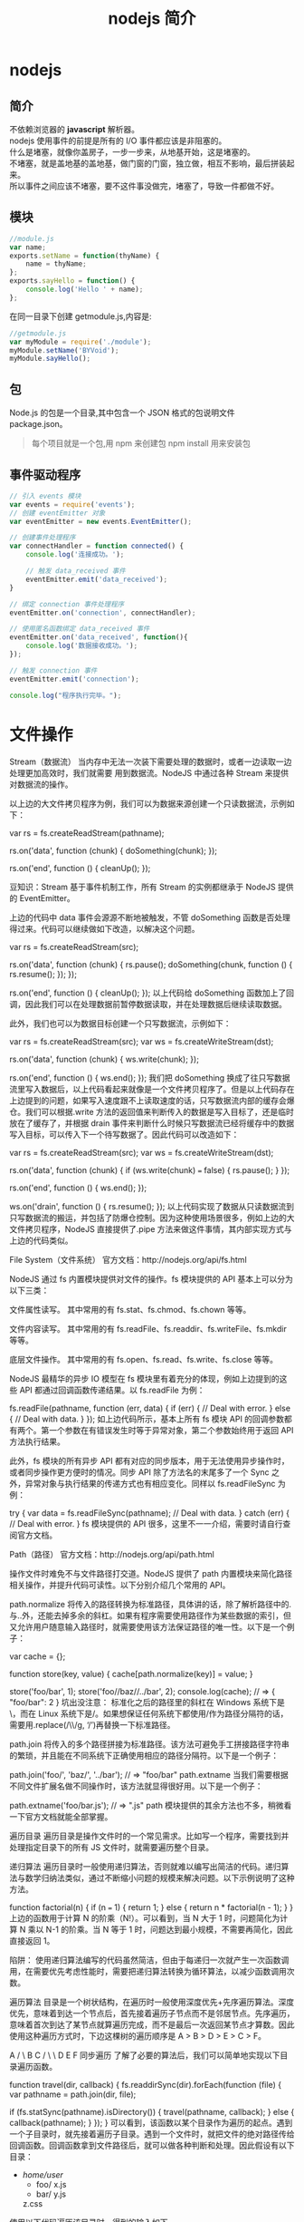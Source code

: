 #+TITLE: nodejs 简介
#+DESCRIPTION: nodejs 简介
#+TAGS: nodejs
#+CATEGORIES: 框架使用

* nodejs 
** 简介 
   #+begin_verse
   不依赖浏览器的 *javascript* 解析器。
   #+end_verse
   #+HTML: <!-- more -->
   
   #+begin_verse
   nodejs 使用事件的前提是所有的 I/O 事件都应该是非阻塞的。
   什么是堵塞，就像你盖房子，一步一步来，从地基开始，这是堵塞的。
   不堵塞，就是盖地基的盖地基，做门窗的门窗，独立做，相互不影响，最后拼装起来。
   所以事件之间应该不堵塞，要不这件事没做完，堵塞了，导致一件都做不好。
   #+end_verse
   
** 模块
   #+begin_src js
     //module.js
     var name;
     exports.setName = function(thyName) {
         name = thyName;
     };
     exports.sayHello = function() {
         console.log('Hello ' + name);
     };
     #+end_src
   在同一目录下创建 getmodule.js,内容是:
   #+begin_src js
     //getmodule.js
     var myModule = require('./module');
     myModule.setName('BYVoid');
     myModule.sayHello();
   #+end_src

** 包
   Node.js 的包是一个目录,其中包含一个 JSON 格式的包说明文件 package.json。
   #+begin_quote
   每个项目就是一个包,用 npm 来创建包
   npm install 用来安装包
   #+end_quote
   
** 事件驱动程序
   #+BEGIN_SRC js
     // 引入 events 模块
     var events = require('events');
     // 创建 eventEmitter 对象
     var eventEmitter = new events.EventEmitter();

     // 创建事件处理程序
     var connectHandler = function connected() {
         console.log('连接成功。');

         // 触发 data_received 事件 
         eventEmitter.emit('data_received');
     }

     // 绑定 connection 事件处理程序
     eventEmitter.on('connection', connectHandler);

     // 使用匿名函数绑定 data_received 事件
     eventEmitter.on('data_received', function(){
         console.log('数据接收成功。');
     });

     // 触发 connection 事件 
     eventEmitter.emit('connection');

     console.log("程序执行完毕。");
   #+END_SRC
* 文件操作
Stream（数据流）
当内存中无法一次装下需要处理的数据时，或者一边读取一边处理更加高效时，我们就需要
用到数据流。NodeJS 中通过各种 Stream 来提供对数据流的操作。

以上边的大文件拷贝程序为例，我们可以为数据来源创建一个只读数据流，示例如下：

var rs = fs.createReadStream(pathname);
 
rs.on('data', function (chunk) {
    doSomething(chunk);
});
 
rs.on('end', function () {
    cleanUp();
});

豆知识：Stream 基于事件机制工作，所有 Stream 的实例都继承于 NodeJS 提供的 EventEmitter。

上边的代码中 data 事件会源源不断地被触发，不管 doSomething 函数是否处理得过来。代码可以继续做如下改造，以解决这个问题。

var rs = fs.createReadStream(src);
 
rs.on('data', function (chunk) {
    rs.pause();
    doSomething(chunk, function () {
        rs.resume();
    });
});
 
rs.on('end', function () {
    cleanUp();
});
以上代码给 doSomething 函数加上了回调，因此我们可以在处理数据前暂停数据读取，并在处理数据后继续读取数据。

此外，我们也可以为数据目标创建一个只写数据流，示例如下：

var rs = fs.createReadStream(src);
var ws = fs.createWriteStream(dst);
 
rs.on('data', function (chunk) {
    ws.write(chunk);
});
 
rs.on('end', function () {
    ws.end();
});
我们把 doSomething 换成了往只写数据流里写入数据后，以上代码看起来就像是一个文件拷贝程序了。但是以上代码存在上边提到的问题，如果写入速度跟不上读取速度的话，只写数据流内部的缓存会爆仓。我们可以根据.write 方法的返回值来判断传入的数据是写入目标了，还是临时放在了缓存了，并根据 drain 事件来判断什么时候只写数据流已经将缓存中的数据写入目标，可以传入下一个待写数据了。因此代码可以改造如下：

var rs = fs.createReadStream(src);
var ws = fs.createWriteStream(dst);
 
rs.on('data', function (chunk) {
    if (ws.write(chunk) === false) {
        rs.pause();
    }
});
 
rs.on('end', function () {
    ws.end();
});
 
ws.on('drain', function () {
    rs.resume();
});
以上代码实现了数据从只读数据流到只写数据流的搬运，并包括了防爆仓控制。因为这种使用场景很多，例如上边的大文件拷贝程序，NodeJS 直接提供了.pipe 方法来做这件事情，其内部实现方式与上边的代码类似。

File System（文件系统）
官方文档：http://nodejs.org/api/fs.html

NodeJS 通过 fs 内置模块提供对文件的操作。fs 模块提供的 API 基本上可以分为以下三类：

文件属性读写。
其中常用的有 fs.stat、fs.chmod、fs.chown 等等。

文件内容读写。
其中常用的有 fs.readFile、fs.readdir、fs.writeFile、fs.mkdir 等等。

底层文件操作。
其中常用的有 fs.open、fs.read、fs.write、fs.close 等等。

NodeJS 最精华的异步 IO 模型在 fs 模块里有着充分的体现，例如上边提到的这些 API 都通过回调函数传递结果。以 fs.readFile 为例：

fs.readFile(pathname, function (err, data) {
    if (err) {
        // Deal with error.
    } else {
        // Deal with data.
    }
});
如上边代码所示，基本上所有 fs 模块 API 的回调参数都有两个。第一个参数在有错误发生时等于异常对象，第二个参数始终用于返回 API 方法执行结果。

此外，fs 模块的所有异步 API 都有对应的同步版本，用于无法使用异步操作时，或者同步操作更方便时的情况。同步 API 除了方法名的末尾多了一个 Sync 之外，异常对象与执行结果的传递方式也有相应变化。同样以 fs.readFileSync 为例：

try {
    var data = fs.readFileSync(pathname);
    // Deal with data.
} catch (err) {
    // Deal with error.
}
fs 模块提供的 API 很多，这里不一一介绍，需要时请自行查阅官方文档。

Path（路径）
官方文档：http://nodejs.org/api/path.html

操作文件时难免不与文件路径打交道。NodeJS 提供了 path 内置模块来简化路径相关操作，并提升代码可读性。以下分别介绍几个常用的 API。

path.normalize
将传入的路径转换为标准路径，具体讲的话，除了解析路径中的.与..外，还能去掉多余的斜杠。如果有程序需要使用路径作为某些数据的索引，但又允许用户随意输入路径时，就需要使用该方法保证路径的唯一性。以下是一个例子：

var cache = {};
 
function store(key, value) {
    cache[path.normalize(key)] = value;
}
 
store('foo/bar', 1);
store('foo//baz//../bar', 2);
console.log(cache);  // => { "foo/bar": 2 }
坑出没注意： 标准化之后的路径里的斜杠在 Windows 系统下是\，而在 Linux 系统下是/。如果想保证任何系统下都使用/作为路径分隔符的话，需要用.replace(/\\/g, ‘/’)再替换一下标准路径。

path.join
将传入的多个路径拼接为标准路径。该方法可避免手工拼接路径字符串的繁琐，并且能在不同系统下正确使用相应的路径分隔符。以下是一个例子：

path.join('foo/', 'baz/', '../bar'); // => "foo/bar"
path.extname
当我们需要根据不同文件扩展名做不同操作时，该方法就显得很好用。以下是一个例子：

path.extname('foo/bar.js'); // => ".js"
path 模块提供的其余方法也不多，稍微看一下官方文档就能全部掌握。

遍历目录
遍历目录是操作文件时的一个常见需求。比如写一个程序，需要找到并处理指定目录下的所有 JS 文件时，就需要遍历整个目录。

递归算法
遍历目录时一般使用递归算法，否则就难以编写出简洁的代码。递归算法与数学归纳法类似，通过不断缩小问题的规模来解决问题。以下示例说明了这种方法。

function factorial(n) {
    if (n === 1) {
        return 1;
    } else {
        return n * factorial(n - 1);
    }
}
上边的函数用于计算 N 的阶乘（N!）。可以看到，当 N 大于 1 时，问题简化为计算 N 乘以 N-1 的阶乘。当 N 等于 1 时，问题达到最小规模，不需要再简化，因此直接返回 1。

陷阱： 使用递归算法编写的代码虽然简洁，但由于每递归一次就产生一次函数调用，在需要优先考虑性能时，需要把递归算法转换为循环算法，以减少函数调用次数。

遍历算法
目录是一个树状结构，在遍历时一般使用深度优先+先序遍历算法。深度优先，意味着到达一个节点后，首先接着遍历子节点而不是邻居节点。先序遍历，意味着首次到达了某节点就算遍历完成，而不是最后一次返回某节点才算数。因此使用这种遍历方式时，下边这棵树的遍历顺序是 A > B > D > E > C > F。

    A
   / \
  B   C
 / \   \
D   E   F
同步遍历
了解了必要的算法后，我们可以简单地实现以下目录遍历函数。

function travel(dir, callback) {
    fs.readdirSync(dir).forEach(function (file) {
        var pathname = path.join(dir, file);
 
        if (fs.statSync(pathname).isDirectory()) {
            travel(pathname, callback);
        } else {
            callback(pathname);
        }
    });
}
可以看到，该函数以某个目录作为遍历的起点。遇到一个子目录时，就先接着遍历子目录。遇到一个文件时，就把文件的绝对路径传给回调函数。回调函数拿到文件路径后，就可以做各种判断和处理。因此假设有以下目录：

- /home/user/
    - foo/
        x.js
    - bar/
        y.js
    z.css
使用以下代码遍历该目录时，得到的输入如下。

travel('/home/user', function (pathname) {
    console.log(pathname);
});
 
------------------------
/home/user/foo/x.js
/home/user/bar/y.js
/home/user/z.css
异步遍历
如果读取目录或读取文件状态时使用的是异步 API，目录遍历函数实现起来会有些复杂，但原理完全相同。travel 函数的异步版本如下。

function travel(dir, callback, finish) {
    fs.readdir(dir, function (err, files) {
        (function next(i) {
            if (i < files.length) {
                var pathname = path.join(dir, files[i]);
 
                fs.stat(pathname, function (err, stats) {
                    if (stats.isDirectory()) {
                        travel(pathname, callback, function () {
                            next(i + 1);
                        });
                    } else {
                        callback(pathname, function () {
                            next(i + 1);
                        });
                    }
                });
            } else {
                finish && finish();
            }
        }(0));
    });
}
这里不详细介绍异步遍历函数的编写技巧，在后续章节中会详细介绍这个。总之我们可以看到异步编程还是蛮复杂的。

文本编码
使用 NodeJS 编写前端工具时，操作得最多的是文本文件，因此也就涉及到了文件编码的处理问题。我们常用的文本编码有 UTF8 和 GBK 两种，并且 UTF8 文件还可能带有 BOM。在读取不同编码的文本文件时，需要将文件内容转换为 JS 使用的 UTF8 编码字符串后才能正常处理。

BOM 的移除
BOM 用于标记一个文本文件使用 Unicode 编码，其本身是一个 Unicode 字符（"\uFEFF"），位于文本文件头部。在不同的 Unicode 编码下，BOM 字符对应的二进制字节如下：

    Bytes      Encoding
----------------------------
    FE FF       UTF16BE
    FF FE       UTF16LE
    EF BB BF    UTF8
因此，我们可以根据文本文件头几个字节等于啥来判断文件是否包含 BOM，以及使用哪种 Unicode 编码。但是，BOM 字符虽然起到了标记文件编码的作用，其本身却不属于文件内容的一部分，如果读取文本文件时不去掉 BOM，在某些使用场景下就会有问题。例如我们把几个 JS 文件合并成一个文件后，如果文件中间含有 BOM 字符，就会导致浏览器 JS 语法错误。因此，使用 NodeJS 读取文本文件时，一般需要去掉 BOM。例如，以下代码实现了识别和去除 UTF8 BOM 的功能。

function readText(pathname) {
    var bin = fs.readFileSync(pathname);
 
    if (bin[0] === 0xEF && bin[1] === 0xBB && bin[2] === 0xBF) {
        bin = bin.slice(3);
    }
 
    return bin.toString('utf-8');
}
GBK 转 UTF8
NodeJS 支持在读取文本文件时，或者在 Buffer 转换为字符串时指定文本编码，但遗憾的是，GBK 编码不在 NodeJS 自身支持范围内。因此，一般我们借助 iconv-lite 这个三方包来转换编码。使用 NPM 下载该包后，我们可以按下边方式编写一个读取 GBK 文本文件的函数。

var iconv = require('iconv-lite');
 
function readGBKText(pathname) {
    var bin = fs.readFileSync(pathname);
 
    return iconv.decode(bin, 'gbk');
}
单字节编码
有时候，我们无法预知需要读取的文件采用哪种编码，因此也就无法指定正确的编码。比如我们要处理的某些 CSS 文件中，有的用 GBK 编码，有的用 UTF8 编码。虽然可以一定程度可以根据文件的字节内容猜测出文本编码，但这里要介绍的是有些局限，但是要简单得多的一种技术。

首先我们知道，如果一个文本文件只包含英文字符，比如 Hello World，那无论用 GBK 编码或是 UTF8 编码读取这个文件都是没问题的。这是因为在这些编码下，ASCII0~128 范围内字符都使用相同的单字节编码。

反过来讲，即使一个文本文件中有中文等字符，如果我们需要处理的字符仅在 ASCII0~128 范围内，比如除了注释和字符串以外的 JS 代码，我们就可以统一使用单字节编码来读取文件，不用关心文件的实际编码是 GBK 还是 UTF8。以下示例说明了这种方法。

1. GBK 编码源文件内容：
    var foo = '中文';
2. 对应字节：
    76 61 72 20 66 6F 6F 20 3D 20 27 D6 D0 CE C4 27 3B
3. 使用单字节编码读取后得到的内容：
    var foo = '{乱码}{乱码}{乱码}{乱码}';
4. 替换内容：
    var bar = '{乱码}{乱码}{乱码}{乱码}';
5. 使用单字节编码保存后对应字节：
    76 61 72 20 62 61 72 20 3D 20 27 D6 D0 CE C4 27 3B
6. 使用 GBK 编码读取后得到内容：
    var bar = '中文';
这里的诀窍在于，不管大于 0xEF 的单个字节在单字节编码下被解析成什么乱码字符，使用同样的单字节编码保存这些乱码字符时，背后对应的字节保持不变。

NodeJS 中自带了一种 binary 编码可以用来实现这个方法，因此在下例中，我们使用这种编码来演示上例对应的代码该怎么写。

function replace(pathname) {
    var str = fs.readFileSync(pathname, 'binary');
    str = str.replace('foo', 'bar');
    fs.writeFileSync(pathname, str, 'binary');
}
小结
本章介绍了使用 NodeJS 操作文件时需要的 API 以及一些技巧，总结起来有以下几点：

学好文件操作，编写各种程序都不怕。如果不是很在意性能，fs 模块的同步 API 能让生活更加美好。需要对文件读写做到字节级别的精细控制时，请使用 fs 模块的文件底层操作 API。不要使用拼接字符串的方式来处理路径，使用 path 模块。掌握好目录遍历和文件编码处理技巧，很实用。
1 开门红
1.1 小文件拷贝
1.2 大文件拷贝
2API 走马观花
2.1Buffer（数据块）
2.2Stream（数据流）
2.3File System（文件系统）
2.4Path（路径）
3 遍历目录
3.1 递归算法
3.2 遍历算法
3.3 同步遍历
3.4 异步遍历
4 文本编码
4.1BOM 的移除
4.2GBK 转 UTF8
4.3 单字节编码
5 小结
关于我们 联系我们 广告服务 免责声明
© 2012-2016 jqhtml.com · 湘 ICP 备 16001111 号-1 · 托管于 阿里云 & 又拍云
* 网络操作
** http 
 #+begin_src js
 var http = require('http');
 
 http.createServer(function (request, response) {
     response.writeHead(200, { 'Content-Type': 'text-plain' });
     response.end('Hello World\n');
 }).listen(8124);
 #+end_src
 
#+begin_quote
在 Linux 系统下，监听 1024 以下端口需要 root 权限。因此，如果想监听 80 或 443 端口的话，需要使用 sudo 命令启动程序。
#+end_quote


 ‘http’模块提供两种使用方式：

 作为服务端使用时，创建一个 HTTP 服务器，监听 HTTP 客户端请求并返回响应。作为客户端使用时，发起一个 HTTP 客户端请求，获取服务端响应。
 HTTP 请求本质上是一个数据流，由请求头（headers）和请求体（body）组成。例如以下是一个完整的 HTTP 请求数据内容。

 #+begin_src js
 http.createServer(function (request, response) {
     var body = [];
 
     console.log(request.method);
     console.log(request.headers);
 
     request.on('data', function (chunk) {
         body.push(chunk);
     });
 
     request.on('end', function () {
         body = Buffer.concat(body);
         console.log(body.toString());
     });
 }).listen(80);
 #+end_src
 
 #+begin_verse
 POST
 { 'user-agent': 'curl/7.26.0',
   host: 'localhost',
   accept: '*/*',
   'content-length': '11',
   'content-type': 'application/x-www-form-urlencoded' }
 Hello World
 #+end_verse
 
 HTTP 响应本质上也是一个数据流，同样由响应头（headers）和响应体（body）组成。例如以下是一个完整的 HTTP 请求数据内容。
#+begin_verse

 HTTP/1.1 200 OK
 Content-Type: text/plain
 Content-Length: 11
 Date: Tue, 05 Nov 2013 05:31:38 GMT
 Connection: keep-alive
 
 Hello World
#+end_verse
 在回调函数中，除了可以使用 response 对象来写入响应头数据外，还能把 response 对
 象当作一个只写数据流来写入响应体数据。例如在以下例子中，服务端原样将客户端请求
 的请求体数据返回给客户端。
#+begin_src js
  http.createServer(function (request, response) {
      response.writeHead(200, { 'Content-Type': 'text/plain' });

      request.on('data', function (chunk) {
          response.write(chunk);
      });

      request.on('end', function () {
          response.end();
      });
  }).listen(80);
#+end_src
 接下来我们看看客户端模式下如何工作。为了发起一个客户端 HTTP 请求，我们需要指定目标服务器的位置并发送请求头和请求体，以下示例演示了具体做法。

 var options = {
         hostname: 'www.example.com',
         port: 80,
         path: '/upload',
         method: 'POST',
         headers: {
             'Content-Type': 'application/x-www-form-urlencoded'
         }
     };
 
 var request = http.request(options, function (response) {});
 
 request.write('Hello World');
 request.end();
 可以看到，.request 方法创建了一个客户端，并指定请求目标和请求头数据。之后，就可以把 request 对象当作一个只写数据流来写入请求体数据和结束请求。另外，由于 HTTP 请求中 GET 请求是最常见的一种，并且不需要请求体，因此 http 模块也提供了以下便捷 API。

 http.get('http://www.example.com/', function (response) {});
 当客户端发送请求并接收到完整的服务端响应头时，就会调用回调函数。在回调函数中，除了可以使用 response 对象访问响应头数据外，还能把 response 对象当作一个只读数据流来访问响应体数据。以下是一个例子。

 http.get('http://www.example.com/', function (response) {
     var body = [];
 
     console.log(response.statusCode);
     console.log(response.headers);
 
     response.on('data', function (chunk) {
         body.push(chunk);
     });
 
     response.on('end', function () {
         body = Buffer.concat(body);
         console.log(body.toString());
     });
 });
 
 ------------------------------------
 200
 { 'content-type': 'text/html',
   server: 'Apache',
   'content-length': '801',
   date: 'Tue, 05 Nov 2013 06:08:41 GMT',
   connection: 'keep-alive' }
 
 ...
 HTTPS
 官方文档： <a href="http://nodejs.org/api/https.html" target="_blank">http://nodejs.org/api/https.html</a>
 https 模块与 http 模块极为类似，区别在于 https 模块需要额外处理 SSL 证书。

 在服务端模式下，创建一个 HTTPS 服务器的示例如下。

 var options = {
         key: fs.readFileSync('./ssl/default.key'),
         cert: fs.readFileSync('./ssl/default.cer')
     };
 
 var server = https.createServer(options, function (request, response) {
         // ...
     });
 可以看到，与创建 HTTP 服务器相比，多了一个 options 对象，通过 key 和 cert 字段指定了 HTTPS 服务器使用的私钥和公钥。

 另外，NodeJS 支持 SNI 技术，可以根据 HTTPS 客户端请求使用的域名动态使用不同的证书，因此同一个 HTTPS 服务器可以使用多个域名提供服务。接着上例，可以使用以下方法为 HTTPS 服务器添加多组证书。

 server.addContext('foo.com', {
     key: fs.readFileSync('./ssl/foo.com.key'),
     cert: fs.readFileSync('./ssl/foo.com.cer')
 });
 
 server.addContext('bar.com', {
     key: fs.readFileSync('./ssl/bar.com.key'),
     cert: fs.readFileSync('./ssl/bar.com.cer')
 });
 在客户端模式下，发起一个 HTTPS 客户端请求与 http 模块几乎相同，示例如下。

 var options = {
         hostname: 'www.example.com',
         port: 443,
         path: '/',
         method: 'GET'
     };
 
 var request = https.request(options, function (response) {});
 
 request.end();
 但如果目标服务器使用的 SSL 证书是自制的，不是从颁发机构购买的，默认情况下 https 模块会拒绝连接，提示说有证书安全问题。在 options 里加入 rejectUnauthorized: false 字段可以禁用对证书有效性的检查，从而允许 https 模块请求开发环境下使用自制证书的 HTTPS 服务器。
** URL
 处理 HTTP 请求时 url 模块使用率超高，因为该模块允许解析 URL、生成 URL，以及拼接 URL。首先我们来看看一个完整的 URL 的各组成部分。

  http: // user:pass @ host.com : 8080 /p/a/t/h ?query=string #hash
 protocol     auth     hostname   port pathname     search     hash
  
 我们可以使用.parse 方法来将一个 URL 字符串转换为 URL 对象，示例如下。

 #+begin_src js
   url.parse('http://user:pass@host.com:8080/p/a/t/h?query=string#hash');
   /* =>
   { protocol: 'http:',
     auth: 'user:pass',
     host: 'host.com:8080',
     port: '8080',
     hostname: 'host.com',
     hash: '#hash',
     search: '?query=string',
     query: 'query=string',
     pathname: '/p/a/t/h',
     path: '/p/a/t/h?query=string',
     href: 'http://user:pass@host.com:8080/p/a/t/h?query=string#hash' }
   ,*/
 #+end_src
 传给.parse 方法的不一定要是一个完整的 URL，例如在 HTTP 服务器回调函数中，request.url 不包含协议头和域名，但同样可以用.parse 方法解析。

 #+begin_src js -n
   http.createServer(function (request, response) {
       var tmp = request.url; // => "/foo/bar?a=b"
       url.parse(tmp);
       /* =>
       { protocol: null,
         slashes: null,
         auth: null,
         host: null,
         port: null,
         hostname: null,
         hash: null,
         search: '?a=b',
         query: 'a=b',
         pathname: '/foo/bar',
         path: '/foo/bar?a=b',
         href: '/foo/bar?a=b' }
       ,*/
   }).listen(80);
 #+end_src
 .parse 方法还支持第二个和第三个布尔类型可选参数。第二个参数等于 true 时，该方法返回的 URL 对象中，query 字段不再是一个字符串，而是一个经过 querystring 模块转换后的参数对象。第三个参数等于 true 时，该方法可以正确解析不带协议头的 URL，例如//www.example.com/foo/bar。

 反过来，format 方法允许将一个 URL 对象转换为 URL 字符串，示例如下。

 #+begin_src js
 url.format({
     protocol: 'http:',
     host: 'www.example.com',
     pathname: '/p/a/t/h',
     search: 'query=string'
 });
 /* =>
 'http://www.example.com/p/a/t/h?query=string'
 ,*/
 #+end_src
 另外，.resolve 方法可以用于拼接 URL，示例如下。

 #+begin_src js
 url.resolve('http://www.example.com/foo/bar', '../baz');
 /* =>
 http://www.example.com/baz
 ,*/
 #+end_src
** Query String
  querystring 模块用于实现 URL 参数字符串与参数对象的互相转换，示例如下。
#+begin_src js
  querystring.parse('foo=bar&baz=qux&baz=quux&corge');
  /* =>
  { foo: 'bar', baz: ['qux', 'quux'], corge: '' }
  ,*/
 
  querystring.stringify({ foo: 'bar', baz: ['qux', 'quux'], corge: '' });
  /* =>
  'foo=bar&baz=qux&baz=quux&corge='
  ,*/
#+end_src
** Zlib
   zlib 模块提供了数据压缩和解压的功能。当我们处理 HTTP 请求和响应时，可能需要用到这个模块。

 首先我们看一个使用 zlib 模块压缩 HTTP 响应体数据的例子。这个例子中，判断了客户端是否支持 gzip，并在支持的情况下使用 zlib 模块返回 gzip 之后的响应体数据。

 #+begin_src js
 http.createServer(function (request, response) {
     var i = 1024,
         data = '';
 
     while (i--) {
         data += '.';
     }
 
     if ((request.headers['accept-encoding'] || '').indexOf('gzip') !== -1) {
         zlib.gzip(data, function (err, data) {
             response.writeHead(200, {
                 'Content-Type': 'text/plain',
                 'Content-Encoding': 'gzip'
             });
             response.end(data);
         });
     } else {
         response.writeHead(200, {
             'Content-Type': 'text/plain'
         });
         response.end(data);
     }
 }).listen(80);
 #+end_src
 接着我们看一个使用 zlib 模块解压 HTTP 响应体数据的例子。这个例子中，判断了服务端响应是否使用 gzip 压缩，并在压缩的情况下使用 zlib 模块解压响应体数据。

 var options = {
         hostname: 'www.example.com',
         port: 80,
         path: '/',
         method: 'GET',
         headers: {
             'Accept-Encoding': 'gzip, deflate'
         }
     };
 
 http.request(options, function (response) {
     var body = [];
 
     response.on('data', function (chunk) {
         body.push(chunk);
     });
 
     response.on('end', function () {
         body = Buffer.concat(body);
 
         if (response.headers['content-encoding'] === 'gzip') {
             zlib.gunzip(body, function (err, data) {
                 console.log(data.toString());
             });
         } else {
             console.log(data.toString());
         }
     });
 }).end();
** Net
    net 模块可用于创建 Socket 服务器或 Socket 客户端。由于 Socket 在前端领域的使用范围还不是很广，这里先不涉及到 WebSocket 的介绍，仅仅简单演示一下如何从 Socket 层面来实现 HTTP 请求和响应。

  首先我们来看一个使用 Socket 搭建一个很不严谨的 HTTP 服务器的例子。这个 HTTP 服务器不管收到啥请求，都固定返回相同的响应。

  #+begin_src js
  net.createServer(function (conn) {
      conn.on('data', function (data) {
          conn.write([
              'HTTP/1.1 200 OK',
              'Content-Type: text/plain',
              'Content-Length: 11',
              '',
              'Hello World'
          ].join('\n'));
      });
  }).listen(80);
  #+end_src
  接着我们来看一个使用 Socket 发起 HTTP 客户端请求的例子。这个例子中，Socket 客户端在建立连接后发送了一个 HTTP GET 请求，并通过 data 事件监听函数来获取服务器响应。
#+begin_src js
  var options = {
          port: 80,
          host: 'www.example.com'
      };

  var client = net.connect(options, function () {
          client.write([
              'GET / HTTP/1.1',
              'User-Agent: curl/7.26.0',
              'Host: www.baidu.com',
              'Accept: */*',
              '',
              ''
          ].join('\n'));
      });

  client.on('data', function (data) {
      console.log(data.toString());
      client.end();
  });
#+end_src
* 进程管理
我们已经知道了 NodeJS 自带的 fs 模块比较基础，把一个目录里的所有文件和子目录都拷
贝到另一个目录里需要写不少代码。另外我们也知道，终端下的 cp 命令比较好用，一条
cp -r source/* target 命令就能搞定目录拷贝。那我们首先看看如何使用 NodeJS 调用终
端命令来简化目录拷贝，示例代码如下：

var child_process = require('child_process');
var util = require('util');
 
function copy(source, target, callback) {
    child_process.exec(
        util.format('cp -r %s/* %s', source, target), callback);
}
 
copy('a', 'b', function (err) {
    // ...
});
从以上代码中可以看到，子进程是异步运行的，通过回调函数返回执行结果。
** Process
任何一个进程都有启动进程时使用的命令行参数，有标准输入标准输出，有运行权限，有运行环境和运行状态。在 NodeJS 中，可以通过 process 对象感知和控制 NodeJS 自身进程的方方面面。另外需要注意的是，process 不是内置模块，而是一个全局对象，因此在任何地方都可以直接使用。
** Child Process
使用 child_process 模块可以创建和控制子进程。该模块提供的 API 中最核心的是.spawn，其余 API 都是针对特定使用场景对它的进一步封装，算是一种语法糖。
** Cluster
cluster 模块是对 child_process 模块的进一步封装，专用于解决单进程 NodeJS Web 服务器无法充分利用多核 CPU 的问题。使用该模块可以简化多进程服务器程序的开发，让每个核上运行一个工作进程，并统一通过主进程监听端口和分发请求。

应用场景
和进程管理相关的 API 单独介绍起来比较枯燥，因此这里从一些典型的应用场景出发，分别介绍一些重要 API 的使用方法。

如何获取命令行参数
在 NodeJS 中可以通过 process.argv 获取命令行参数。但是比较意外的是，node 执行程序路径和主模块文件路径固定占据了 argv[0]和 argv[1]两个位置，而第一个命令行参数从 argv[2]开始。为了让 argv 使用起来更加自然，可以按照以下方式处理。

function main(argv) {
    // ...
}
 
main(process.argv.slice(2));
如何退出程序
通常一个程序做完所有事情后就正常退出了，这时程序的退出状态码为 0。或者一个程序运行时发生了异常后就挂了，这时程序的退出状态码不等于 0。如果我们在代码中捕获了某个异常，但是觉得程序不应该继续运行下去，需要立即退出，并且需要把退出状态码设置为指定数字，比如 1，就可以按照以下方式：

try {
    // ...
} catch (err) {
    // ...
    process.exit(1);
}
如何控制输入输出
NodeJS 程序的标准输入流（stdin）、一个标准输出流（stdout）、一个标准错误流（stderr）分别对应 process.stdin、process.stdout 和 process.stderr，第一个是只读数据流，后边两个是只写数据流，对它们的操作按照对数据流的操作方式即可。例如，console.log 可以按照以下方式实现。

function log() {
    process.stdout.write(
        util.format.apply(util, arguments) + '\n');
}
如何降权
在 Linux 系统下，我们知道需要使用 root 权限才能监听 1024 以下端口。但是一旦完成端口监听后，继续让程序运行在 root 权限下存在安全隐患，因此最好能把权限降下来。以下是这样一个例子。

http.createServer(callback).listen(80, function () {
    var env = process.env,
        uid = parseInt(env['SUDO_UID'] || process.getuid(), 10),
        gid = parseInt(env['SUDO_GID'] || process.getgid(), 10);
 
    process.setgid(gid);
    process.setuid(uid);
});
上例中有几点需要注意：

如果是通过 sudo 获取 root 权限的，运行程序的用户的 UID 和 GID 保存在环境变量 SUDO_UID 和 SUDO_GID 里边。如果是通过 chmod +s 方式获取 root 权限的，运行程序的用户的 UID 和 GID 可直接通过 process.getuid 和 process.getgid 方法获取。process.setuid 和 process.setgid 方法只接受 number 类型的参数。降权时必须先降 GID 再降 UID，否则顺序反过来的话就没权限更改程序的 GID 了。如何创建子进程
以下是一个创建 NodeJS 子进程的例子。

var child = child_process.spawn('node', [ 'xxx.js' ]);
 
child.stdout.on('data', function (data) {
    console.log('stdout: ' + data);
});
 
child.stderr.on('data', function (data) {
    console.log('stderr: ' + data);
});
 
child.on('close', function (code) {
    console.log('child process exited with code ' + code);
});
上例中使用了.spawn(exec, args, options)方法，该方法支持三个参数。第一个参数是执行文件路径，可以是执行文件的相对或绝对路径，也可以是根据 PATH 环境变量能找到的执行文件名。第二个参数中，数组中的每个成员都按顺序对应一个命令行参数。第三个参数可选，用于配置子进程的执行环境与行为。

另外，上例中虽然通过子进程对象的.stdout 和.stderr 访问子进程的输出，但通过 options.stdio 字段的不同配置，可以将子进程的输入输出重定向到任何数据流上，或者让子进程共享父进程的标准输入输出流，或者直接忽略子进程的输入输出。

进程间如何通讯
在 Linux 系统下，进程之间可以通过信号互相通信。以下是一个例子。

/* parent.js */
var child = child_process.spawn('node', [ 'child.js' ]);
 
child.kill('SIGTERM');
 
/* child.js */
process.on('SIGTERM', function () {
    cleanUp();
    process.exit(0);
});
在上例中，父进程通过.kill 方法向子进程发送 SIGTERM 信号，子进程监听 process 对象的 SIGTERM 事件响应信号。不要被.kill 方法的名称迷惑了，该方法本质上是用来给进程发送信号的，进程收到信号后具体要做啥，完全取决于信号的种类和进程自身的代码。

另外，如果父子进程都是 NodeJS 进程，就可以通过 IPC（进程间通讯）双向传递数据。以下是一个例子。

/* parent.js */
var child = child_process.spawn('node', [ 'child.js' ], {
        stdio: [ 0, 1, 2, 'ipc' ]
    });
 
child.on('message', function (msg) {
    console.log(msg);
});
 
child.send({ hello: 'hello' });
 
/* child.js */
process.on('message', function (msg) {
    msg.hello = msg.hello.toUpperCase();
    process.send(msg);
});
可以看到，父进程在创建子进程时，在 options.stdio 字段中通过 ipc 开启了一条 IPC 通道，之后就可以监听子进程对象的 message 事件接收来自子进程的消息，并通过.send 方法给子进程发送消息。在子进程这边，可以在 process 对象上监听 message 事件接收来自父进程的消息，并通过.send 方法向父进程发送消息。数据在传递过程中，会先在发送端使用 JSON.stringify 方法序列化，再在接收端使用 JSON.parse 方法反序列化。

如何守护子进程
守护进程一般用于监控工作进程的运行状态，在工作进程不正常退出时重启工作进程，保障工作进程不间断运行。以下是一种实现方式。

/* daemon.js */
function spawn(mainModule) {
    var worker = child_process.spawn('node', [ mainModule ]);
 
    worker.on('exit', function (code) {
        if (code !== 0) {
            spawn(mainModule);
        }
    });
}
 
spawn('worker.js');
可以看到，工作进程非正常退出时，守护进程立即重启工作进程。

* 异步编程
NodeJS 最大的卖点——事件机制和异步 IO，对开发者并不是透明的。开发者需要按异步方式
编写代码才用得上这个卖点，而这一点也遭到了一些 NodeJS 反对者的抨击。但不管怎样，
异步编程确实是 NodeJS 最大的特点，没有掌握异步编程就不能说是真正学会了 NodeJS。
本章将介绍与异步编程相关的各种知识。

回调
在代码中，异步编程的直接体现就是回调。异步编程依托于回调来实现，但不能说使用了回调后程序就异步化了。我们首先可以看看以下代码。

function heavyCompute(n, callback) {
    var count = 0,
        i, j;
 
    for (i = n; i > 0; --i) {
        for (j = n; j > 0; --j) {
            count += 1;
        }
    }
 
    callback(count);
}
 
heavyCompute(10000, function (count) {
    console.log(count);
});
 
console.log('hello');
 
-- Console ------------------------------
100000000
hello
可以看到，以上代码中的回调函数仍然先于后续代码执行。JS 本身是单线程运行的，不可能在一段代码还未结束运行时去运行别的代码，因此也就不存在异步执行的概念。

但是，如果某个函数做的事情是创建一个别的线程或进程，并与 JS 主线程并行地做一些事情，并在事情做完后通知 JS 主线程，那情况又不一样了。我们接着看看以下代码。

setTimeout(function () {
    console.log('world');
}, 1000);
 
console.log('hello');
 
-- Console ------------------------------
hello
world
这次可以看到，回调函数后于后续代码执行了。如同上边所说，JS 本身是单线程的，无法异步执行，因此我们可以认为 setTimeout 这类 JS 规范之外的由运行环境提供的特殊函数做的事情是创建一个平行线程后立即返回，让 JS 主进程可以接着执行后续代码，并在收到平行进程的通知后再执行回调函数。除了 setTimeout、setInterval 这些常见的，这类函数还包括 NodeJS 提供的诸如 fs.readFile 之类的异步 API。

另外，我们仍然回到 JS 是单线程运行的这个事实上，这决定了 JS 在执行完一段代码之前无法执行包括回调函数在内的别的代码。也就是说，即使平行线程完成工作了，通知 JS 主线程执行回调函数了，回调函数也要等到 JS 主线程空闲时才能开始执行。以下就是这么一个例子。

function heavyCompute(n) {
    var count = 0,
        i, j;
 
    for (i = n; i > 0; --i) {
        for (j = n; j > 0; --j) {
            count += 1;
        }
    }
}
 
var t = new Date();
 
setTimeout(function () {
    console.log(new Date() - t);
}, 1000);
 
heavyCompute(50000);
 
-- Console ------------------------------
8520
可以看到，本来应该在 1 秒后被调用的回调函数因为 JS 主线程忙于运行其它代码，实际执行时间被大幅延迟。

代码设计模式
异步编程有很多特有的代码设计模式，为了实现同样的功能，使用同步方式和异步方式编写的代码会有很大差异。以下分别介绍一些常见的模式。

函数返回值
使用一个函数的输出作为另一个函数的输入是很常见的需求，在同步方式下一般按以下方式编写代码：

var output = fn1(fn2('input'));
// Do something.
而在异步方式下，由于函数执行结果不是通过返回值，而是通过回调函数传递，因此一般按以下方式编写代码：

fn2('input', function (output2) {
    fn1(output2, function (output1) {
        // Do something.
    });
});
可以看到，这种方式就是一个回调函数套一个回调函多，套得太多了很容易写出>形状的代码。

遍历数组
在遍历数组时，使用某个函数依次对数据成员做一些处理也是常见的需求。如果函数是同步执行的，一般就会写出以下代码：

var len = arr.length,
    i = 0;
 
for (; i < len; ++i) {
    arr[i] = sync(arr[i]);
}
 
// All array items have processed.
如果函数是异步执行的，以上代码就无法保证循环结束后所有数组成员都处理完毕了。如果数组成员必须一个接一个串行处理，则一般按照以下方式编写异步代码：

(function next(i, len, callback) {
    if (i < len) {
        async(arr[i], function (value) {
            arr[i] = value;
            next(i + 1, len, callback);
        });
    } else {
        callback();
    }
}(0, arr.length, function () {
    // All array items have processed.
}));
可以看到，以上代码在异步函数执行一次并返回执行结果后才传入下一个数组成员并开始下一轮执行，直到所有数组成员处理完毕后，通过回调的方式触发后续代码的执行。

如果数组成员可以并行处理，但后续代码仍然需要所有数组成员处理完毕后才能执行的话，则异步代码会调整成以下形式：

(function (i, len, count, callback) {
    for (; i < len; ++i) {
        (function (i) {
            async(arr[i], function (value) {
                arr[i] = value;
                if (++count === len) {
                    callback();
                }
            });
        }(i));
    }
}(0, arr.length, 0, function () {
    // All array items have processed.
}));
可以看到，与异步串行遍历的版本相比，以上代码并行处理所有数组成员，并通过计数器变量来判断什么时候所有数组成员都处理完毕了。

异常处理
JS 自身提供的异常捕获和处理机制——try..catch..，只能用于同步执行的代码。以下是一个例子。

function sync(fn) {
    return fn();
}
 
try {
    sync(null);
    // Do something.
} catch (err) {
    console.log('Error: %s', err.message);
}
 
-- Console ------------------------------
Error: object is not a function
可以看到，异常会沿着代码执行路径一直冒泡，直到遇到第一个 try 语句时被捕获住。但由于异步函数会打断代码执行路径，异步函数执行过程中以及执行之后产生的异常冒泡到执行路径被打断的位置时，如果一直没有遇到 try 语句，就作为一个全局异常抛出。以下是一个例子。

function async(fn, callback) {
    // Code execution path breaks here.
    setTimeout(function ()　{
        callback(fn());
    }, 0);
}
 
try {
    async(null, function (data) {
        // Do something.
    });
} catch (err) {
    console.log('Error: %s', err.message);
}
 
-- Console ------------------------------
/home/user/test.js:4
        callback(fn());
                 ^
TypeError: object is not a function
    at null._onTimeout (/home/user/test.js:4:13)
    at Timer.listOnTimeout [as ontimeout] (timers.js:110:15)
因为代码执行路径被打断了，我们就需要在异常冒泡到断点之前用 try 语句把异常捕获住，并通过回调函数传递被捕获的异常。于是我们可以像下边这样改造上边的例子。

function async(fn, callback) {
    // Code execution path breaks here.
    setTimeout(function ()　{
        try {
            callback(null, fn());
        } catch (err) {
            callback(err);
        }
    }, 0);
}
 
async(null, function (err, data) {
    if (err) {
        console.log('Error: %s', err.message);
    } else {
        // Do something.
    }
});
 
-- Console ------------------------------
Error: object is not a function
可以看到，异常再次被捕获住了。在 NodeJS 中，几乎所有异步 API 都按照以上方式设计，回调函数中第一个参数都是 err。因此我们在编写自己的异步函数时，也可以按照这种方式来处理异常，与 NodeJS 的设计风格保持一致。

有了异常处理方式后，我们接着可以想一想一般我们是怎么写代码的。基本上，我们的代码都是做一些事情，然后调用一个函数，然后再做一些事情，然后再调用一个函数，如此循环。如果我们写的是同步代码，只需要在代码入口点写一个 try 语句就能捕获所有冒泡上来的异常，示例如下。

function main() {
    // Do something.
    syncA();
    // Do something.
    syncB();
    // Do something.
    syncC();
}
 
try {
    main();
} catch (err) {
    // Deal with exception.
}
但是，如果我们写的是异步代码，就只有呵呵了。由于每次异步函数调用都会打断代码执行路径，只能通过回调函数来传递异常，于是我们就需要在每个回调函数里判断是否有异常发生，于是只用三次异步函数调用，就会产生下边这种代码。

function main(callback) {
    // Do something.
    asyncA(function (err, data) {
        if (err) {
            callback(err);
        } else {
            // Do something
            asyncB(function (err, data) {
                if (err) {
                    callback(err);
                } else {
                    // Do something
                    asyncC(function (err, data) {
                        if (err) {
                            callback(err);
                        } else {
                            // Do something
                            callback(null);
                        }
                    });
                }
            });
        }
    });
}
 
main(function (err) {
    if (err) {
        // Deal with exception.
    }
});
可以看到，回调函数已经让代码变得复杂了，而异步方式下对异常的处理更加剧了代码的复杂度。如果 NodeJS 的最大卖点最后变成这个样子，那就没人愿意用 NodeJS 了，因此接下来会介绍 NodeJS 提供的一些解决方案。

域（Domain）
官方文档：http://nodejs.org/api/domain.html

NodeJS 提供了 domain 模块，可以简化异步代码的异常处理。在介绍该模块之前，我们需要首先理解“域”的概念。简单的讲，一个域就是一个 JS 运行环境，在一个运行环境中，如果一个异常没有被捕获，将作为一个全局异常被抛出。NodeJS 通过 process 对象提供了捕获全局异常的方法，示例代码如下

process.on('uncaughtException', function (err) {
    console.log('Error: %s', err.message);
});
 
setTimeout(function (fn) {
    fn();
});
 
-- Console ------------------------------
Error: undefined is not a function
虽然全局异常有个地方可以捕获了，但是对于大多数异常，我们希望尽早捕获，并根据结果决定代码的执行路径。我们用以下 HTTP 服务器代码作为例子：

function async(request, callback) {
    // Do something.
    asyncA(request, function (err, data) {
        if (err) {
            callback(err);
        } else {
            // Do something
            asyncB(request, function (err, data) {
                if (err) {
                    callback(err);
                } else {
                    // Do something
                    asyncC(request, function (err, data) {
                        if (err) {
                            callback(err);
                        } else {
                            // Do something
                            callback(null, data);
                        }
                    });
                }
            });
        }
    });
}
 
http.createServer(function (request, response) {
    async(request, function (err, data) {
        if (err) {
            response.writeHead(500);
            response.end();
        } else {
            response.writeHead(200);
            response.end(data);
        }
    });
});
以上代码将请求对象交给异步函数处理后，再根据处理结果返回响应。这里采用了使用回调函数传递异常的方案，因此 async 函数内部如果再多几个异步函数调用的话，代码就变成上边这副鬼样子了。为了让代码好看点，我们可以在每处理一个请求时，使用 domain 模块创建一个子域（JS 子运行环境）。在子域内运行的代码可以随意抛出异常，而这些异常可以通过子域对象的 error 事件统一捕获。于是以上代码可以做如下改造：

function async(request, callback) {
    // Do something.
    asyncA(request, function (data) {
        // Do something
        asyncB(request, function (data) {
            // Do something
            asyncC(request, function (data) {
                // Do something
                callback(data);
            });
        });
    });
}
 
http.createServer(function (request, response) {
    var d = domain.create();
 
    d.on('error', function () {
        response.writeHead(500);
        response.end();
    });
 
    d.run(function () {
        async(request, function (data) {
            response.writeHead(200);
            response.end(data);
        });
    });
});
可以看到，我们使用.create 方法创建了一个子域对象，并通过.run 方法进入需要在子域中运行的代码的入口点。而位于子域中的异步函数回调函数由于不再需要捕获异常，代码一下子瘦身很多。

陷阱
无论是通过 process 对象的 uncaughtException 事件捕获到全局异常，还是通过子域对象的 error 事件捕获到了子域异常，在 NodeJS 官方文档里都强烈建议处理完异常后立即重启程序，而不是让程序继续运行。按照官方文档的说法，发生异常后的程序处于一个不确定的运行状态，如果不立即退出的话，程序可能会发生严重内存泄漏，也可能表现得很奇怪。

但这里需要澄清一些事实。JS 本身的 throw..try..catch 异常处理机制并不会导致内存泄漏，也不会让程序的执行结果出乎意料，但 NodeJS 并不是存粹的 JS。NodeJS 里大量的 API 内部是用 C/C++实现的，因此 NodeJS 程序的运行过程中，代码执行路径穿梭于 JS 引擎内部和外部，而 JS 的异常抛出机制可能会打断正常的代码执行流程，导致 C/C++部分的代码表现异常，进而导致内存泄漏等问题。

因此，使用 uncaughtException 或 domain 捕获异常，代码执行路径里涉及到了 C/C++部分的代码时，如果不能确定是否会导致内存泄漏等问题，最好在处理完异常后重启程序比较妥当。而使用 try 语句捕获异常时一般捕获到的都是 JS 本身的异常，不用担心上诉问题。

小结
本章介绍了 JS 异步编程相关的知识，总结起来有以下几点：

不掌握异步编程就不算学会 NodeJS。异步编程依托于回调来实现，而使用回调不一定就是异步编程。异步编程下的函数间数据传递、数组遍历和异常处理与同步编程有很大差别。使用 domain 模块简化异步代码的异常处理，并小心陷阱。
1 回调
2 代码设计模式
2.1 函数返回值
2.2 遍历数组
2.3 异常处理
3 域（Domain）
3.1 陷阱
4 小结
* 大示例
我们要开发的是一个简单的静态文件合并服务器，该服务器需要支持类似以下格式的 JS 或 CSS 文件合并请求。

http://assets.example.com/foo/??bar.js,baz.js
在以上 URL 中，??是一个分隔符，之前是需要合并的多个文件的 URL 的公共部分，之后是使用,分隔的差异部分。因此服务器处理这个 URL 时，返回的是以下两个文件按顺序合并后的内容。

/foo/bar.js
/foo/baz.js
另外，服务器也需要能支持类似以下格式的普通的 JS 或 CSS 文件请求。

http://assets.example.com/foo/bar.js
以上就是整个需求。

第一次迭代
快速迭代是一种不错的开发方式，因此我们在第一次迭代时先实现服务器的基本功能。

设计
简单分析了需求之后，我们大致会得到以下的设计方案。

           +---------+   +-----------+   +----------+
request -->|  parse  |-->|  combine  |-->|  output  |--> response
           +---------+   +-----------+   +----------+
也就是说，服务器会首先分析 URL，得到请求的文件的路径和类型（MIME）。然后，服务器会读取请求的文件，并按顺序合并文件内容。最后，服务器返回响应，完成对一次请求的处理。

另外，服务器在读取文件时需要有个根目录，并且服务器监听的 HTTP 端口最好也不要写死在代码里，因此服务器需要是可配置的。

实现
根据以上设计，我们写出了第一版代码如下。

var fs = require('fs'),
    path = require('path'),
    http = require('http');
 
var MIME = {
    '.css': 'text/css',
    '.js': 'application/javascript'
};
 
function combineFiles(pathnames, callback) {
    var output = [];
 
    (function next(i, len) {
        if (i < len) {
            fs.readFile(pathnames[i], function (err, data) {
                if (err) {
                    callback(err);
                } else {
                    output.push(data);
                    next(i + 1, len);
                }
            });
        } else {
            callback(null, Buffer.concat(output));
        }
    }(0, pathnames.length));
}
 
function main(argv) {
    var config = JSON.parse(fs.readFileSync(argv[0], 'utf-8')),
        root = config.root || '.',
        port = config.port || 80;
 
    http.createServer(function (request, response) {
        var urlInfo = parseURL(root, request.url);
 
        combineFiles(urlInfo.pathnames, function (err, data) {
            if (err) {
                response.writeHead(404);
                response.end(err.message);
            } else {
                response.writeHead(200, {
                    'Content-Type': urlInfo.mime
                });
                response.end(data);
            }
        });
    }).listen(port);
}
 
function parseURL(root, url) {
    var base, pathnames, parts;
 
    if (url.indexOf('??') === -1) {
        url = url.replace('/', '/??');
    }
 
    parts = url.split('??');
    base = parts[0];
    pathnames = parts[1].split(',').map(function (value) {
        return path.join(root, base, value);
    });
 
    return {
        mime: MIME[path.extname(pathnames[0])] || 'text/plain',
        pathnames: pathnames
    };
}
 
main(process.argv.slice(2));
以上代码完整实现了服务器所需的功能，并且有以下几点值得注意：

使用命令行参数传递 JSON 配置文件路径，入口函数负责读取配置并创建服务器。入口函数完整描述了程序的运行逻辑，其中解析 URL 和合并文件的具体实现封装在其它两个函数里。解析 URL 时先将普通 URL 转换为了文件合并 URL，使得两种 URL 的处理方式可以一致。合并文件时使用异步 API 读取文件，避免服务器因等待磁盘 IO 而发生阻塞。
我们可以把以上代码保存为 server.js，之后就可以通过 node server.js config.json 命令启动程序，于是我们的第一版静态文件合并服务器就顺利完工了。

另外，以上代码存在一个不那么明显的逻辑缺陷。例如，使用以下 URL 请求服务器时会有惊喜。

http://assets.example.com/foo/bar.js,foo/baz.js
经过分析之后我们会发现问题出在/被自动替换/??这个行为上，而这个问题我们可以到第二次迭代时再解决。

第二次迭代
在第一次迭代之后，我们已经有了一个可工作的版本，满足了功能需求。接下来我们需要从性能的角度出发，看看代码还有哪些改进余地。

设计
把 map 方法换成 for 循环或许会更快一些，但第一版代码最大的性能问题存在于从读取文件到输出响应的过程当中。我们以处理/??a.js,b.js,c.js 这个请求为例，看看整个处理过程中耗时在哪儿。

发送请求       等待服务端响应         接收响应
---------+----------------------+------------->
         --                                        解析请求
           ------                                  读取 a.js
                 ------                            读取 b.js
                       ------                      读取 c.js
                             --                    合并数据
                               --                  输出响应
可以看到，第一版代码依次把请求的文件读取到内存中之后，再合并数据和输出响应。这会导致以下两个问题：

当请求的文件比较多比较大时，串行读取文件会比较耗时，从而拉长了服务端响应等待时间。由于每次响应输出的数据都需要先完整地缓存在内存里，当服务器请求并发数较大时，会有较大的内存开销。
对于第一个问题，很容易想到把读取文件的方式从串行改为并行。但是别这样做，因为对于机械磁盘而言，因为只有一个磁头，尝试并行读取文件只会造成磁头频繁抖动，反而降低 IO 效率。而对于固态硬盘，虽然的确存在多个并行 IO 通道，但是对于服务器并行处理的多个请求而言，硬盘已经在做并行 IO 了，对单个请求采用并行 IO 无异于拆东墙补西墙。因此，正确的做法不是改用并行 IO，而是一边读取文件一边输出响应，把响应输出时机提前至读取第一个文件的时刻。这样调整后，整个请求处理过程变成下边这样。

发送请求 等待服务端响应 接收响应
---------+----+------------------------------->
         --                                        解析请求
           --                                      检查文件是否存在
             --                                    输出响应头
               ------                              读取和输出 a.js
                     ------                        读取和输出 b.js
                           ------                  读取和输出 c.js
按上述方式解决第一个问题后，因为服务器不需要完整地缓存每个请求的输出数据了，第二个问题也迎刃而解。

实现
根据以上设计，第二版代码按以下方式调整了部分函数。

function main(argv) {
    var config = JSON.parse(fs.readFileSync(argv[0], 'utf-8')),
        root = config.root || '.',
        port = config.port || 80;
 
    http.createServer(function (request, response) {
        var urlInfo = parseURL(root, request.url);
 
        validateFiles(urlInfo.pathnames, function (err, pathnames) {
            if (err) {
                response.writeHead(404);
                response.end(err.message);
            } else {
                response.writeHead(200, {
                    'Content-Type': urlInfo.mime
                });
                outputFiles(pathnames, response);
            }
        });
    }).listen(port);
}
 
function outputFiles(pathnames, writer) {
    (function next(i, len) {
        if (i < len) {
            var reader = fs.createReadStream(pathnames[i]);
 
            reader.pipe(writer, { end: false });
            reader.on('end', function() {
                next(i + 1, len);
            });
        } else {
            writer.end();
        }
    }(0, pathnames.length));
}
 
function validateFiles(pathnames, callback) {
    (function next(i, len) {
        if (i < len) {
            fs.stat(pathnames[i], function (err, stats) {
                if (err) {
                    callback(err);
                } else if (!stats.isFile()) {
                    callback(new Error());
                } else {
                    next(i + 1, len);
                }
            });
        } else {
            callback(null, pathnames);
        }
    }(0, pathnames.length));
}
可以看到，第二版代码在检查了请求的所有文件是否有效之后，立即就输出了响应头，并接着一边按顺序读取文件一边输出响应内容。并且，在读取文件时，第二版代码直接使用了只读数据流来简化代码。

第三次迭代
第二次迭代之后，服务器本身的功能和性能已经得到了初步满足。接下来我们需要从稳定性的角度重新审视一下代码，看看还需要做些什么。

设计
从工程角度上讲，没有绝对可靠的系统。即使第二次迭代的代码经过反复检查后能确保没有 bug，也很难说是否会因为 NodeJS 本身，或者是操作系统本身，甚至是硬件本身导致我们的服务器程序在某一天挂掉。因此一般生产环境下的服务器程序都配有一个守护进程，在服务挂掉的时候立即重启服务。一般守护进程的代码会远比服务进程的代码简单，从概率上可以保证守护进程更难挂掉。如果再做得严谨一些，甚至守护进程自身可以在自己挂掉时重启自己，从而实现双保险。

因此在本次迭代时，我们先利用 NodeJS 的进程管理机制，将守护进程作为父进程，将服务器程序作为子进程，并让父进程监控子进程的运行状态，在其异常退出时重启子进程。

实现
根据以上设计，我们编写了守护进程需要的代码。

var cp = require('child_process');
 
var worker;
 
function spawn(server, config) {
    worker = cp.spawn('node', [ server, config ]);
    worker.on('exit', function (code) {
        if (code !== 0) {
            spawn(server, config);
        }
    });
}
 
function main(argv) {
    spawn('server.js', argv[0]);
    process.on('SIGTERM', function () {
        worker.kill();
        process.exit(0);
    });
}
 
main(process.argv.slice(2));
此外，服务器代码本身的入口函数也要做以下调整。

function main(argv) {
    var config = JSON.parse(fs.readFileSync(argv[0], 'utf-8')),
        root = config.root || '.',
        port = config.port || 80,
        server;
 
    server = http.createServer(function (request, response) {
        ...
    }).listen(port);
 
    process.on('SIGTERM', function () {
        server.close(function () {
            process.exit(0);
        });
    });
}
我们可以把守护进程的代码保存为 daemon.js，之后我们可以通过 node daemon.js config.json 启动服务，而守护进程会进一步启动和监控服务器进程。此外，为了能够正常终止服务，我们让守护进程在接收到 SIGTERM 信号时终止服务器进程。而在服务器进程这一端，同样在收到 SIGTERM 信号时先停掉 HTTP 服务再正常退出。至此，我们的服务器程序就靠谱很多了。

第四次迭代
在我们解决了服务器本身的功能、性能和可靠性的问题后，接着我们需要考虑一下代码部署的问题，以及服务器控制的问题。

设计
一般而言，程序在服务器上有一个固定的部署目录，每次程序有更新后，都重新发布到部署目录里。而一旦完成部署后，一般也可以通过固定的服务控制脚本启动和停止服务。因此我们的服务器程序部署目录可以做如下设计。

- deploy/
    - bin/
        startws.sh
        killws.sh
    + conf/
        config.json
    + lib/
        daemon.js
        server.js
在以上目录结构中，我们分类存放了服务控制脚本、配置文件和服务器代码。

实现
按以上目录结构分别存放对应的文件之后，接下来我们看看控制脚本怎么写。首先是 start.sh。

#!/bin/sh
if [ ! -f "pid" ]
then
    node ../lib/daemon.js ../conf/config.json &
    echo $! > pid
fi
然后是 killws.sh。

#!/bin/sh
if [ -f "pid" ]
then
    kill $(tr -d '\r\n' < pid)
    rm pid
fi
于是这样我们就有了一个简单的代码部署目录和服务控制脚本，我们的服务器程序就可以上线工作了。

后续迭代
我们的服务器程序正式上线工作后，我们接下来或许会发现还有很多可以改进的点。比如服务器程序在合并 JS 文件时可以自动在 JS 文件之间插入一个;来避免一些语法问题，比如服务器程序需要提供日志来统计访问量，比如服务器程序需要能充分利用多核 CPU，等等。而此时的你，在学习了这么久 NodeJS 之后，应该已经知道该怎么做了。

小结
本章将之前零散介绍的知识点串了起来，完整地演示了一个使用 NodeJS 开发程序的例子，至此我们的课程就全部结束了。以下是对新诞生的 NodeJSer 的一些建议。

要熟悉官方 API 文档。并不是说要熟悉到能记住每个 API 的名称和用法，而是要熟悉 NodeJS 提供了哪些功能，一旦需要时知道查询 API 文档的哪块地方。要先设计再实现。在开发一个程序前首先要有一个全局的设计，不一定要很周全，但要足够能写出一些代码。要实现后再设计。在写了一些代码，有了一些具体的东西后，一定会发现一些之前忽略掉的细节。这时再反过来改进之前的设计，为第二轮迭代做准备。要充分利用三方包。NodeJS 有一个庞大的生态圈，在写代码之前先看看有没有现成的三方包能节省不少时间。
不要迷信三方包。任何事情做过头了就不好了，三方包也是一样。三方包是一个黑盒，每多使用一个三方包，就为程序增加了一份潜在风险。并且三方包很难恰好只提供程序需要的功能，每多使用一个三方包，就让程序更加臃肿一些。因此在决定使用某个三方包之前，最好三思而后行。

1 需求
2 第一次迭代
2.1 设计
2.2 实现
3 第二次迭代
3.1 设计
3.2 实现
4 第三次迭代
4.1 设计
4.2 实现
5 第四次迭代
5.1 设计
5.2 实现
6 后续迭代
7 小结
关于我们 联系我们 广告服务 免责声明
© 2012-2016 jqhtml.com · 湘 ICP 备 16001111 号-1 · 托管于 阿里云 & 又拍云
* apache 服务器例子
  #+begin_src js

    const http = require('http');

    const hostname = '127.0.0.1';
    const port = 3000;

    const server = http.createServer((req, res) => {
        res.statusCode = 200;
        res.setHeader('Content-Type', 'text/plain');
        res.end('Hello World\n');
    });

    server.listen(port, hostname, () => {
        console.log(`Server running at http://${hostname}:${port}/`);
    });
    // 浏览器 输入 http://localhost:3000
  #+end_src

  #+begin_src js

    const http = require('http');
    const fs = require('fs');
    const path = require('path');

    const hostname = '127.0.0.1';
    const port = 3000;
    const imageDir = __dirname + '/images';


    const server = http.createServer((req, res) => {
        const url = req.url;
        const _path = path.join(imageDir , url);
        fs.exists(_path,function(exists) {
            if (exists) {
                res.statusCode = 200;
                res.setHeader('Content-Type', `image/${path.extname(url).replace('.','')}`);
                fs.createReadStream(_path).pipe(res);
            } else {
                res.statusCode = 404;
                res.end('Not Found');
            }
        });

    });

    server.listen(port, hostname, () => {
        console.log(`Server running at http://${hostname}:${port}/`);
    });
    //更像服务器 了
    // 浏览器 输入 http://localhost:3000/a.png

  #+end_src
* 数据库

我们在使用 node 处理业务逻辑的时候难免要和数据打交道，这时候数据库就派上用场了。
在 node 中我们最常用的数据库有两种，redis 和 mongodb。本章也正是围绕这两个数据库
展开讲解。

### 5.1 redis

[redis](https://redis.io) 提供 key-value 类型的存储结构，是一种内存数据库，因此
数据查询速度特别快，而且它还可以通过配置来实现将数据定期备份到磁盘上的功能，一定
程度上解决进程掉线后数据恢复的问题。

node 中推荐使用 [ioredis](https://github.com/luin/ioredis) 这个驱动来对 redis 进
行操作。[redis](https://github.com/NodeRedis/node_redis) 这个驱动虽然使用人数更
多，但是从 redis 3.x 开始增加了 cluster 模式，但是这个驱动并不支持这种模式，所以
不推荐使用。

```javascript
var Redis = require('ioredis');
/**
 * 如果不传参数默认连接 127.0.0.1:6379 端口
 * */
var redis = new Redis(/*{"port" : 6379,"host" : "127.0.0.1",password: 'auth'}*/);//没有密码不需要传 password 参数
/*
var clusterRedis = [
    {
        "host":"127.0.0.1",            
        "port":6379
    },
    {
        "host":"127.0.0.1",            
        "port":6380
    }
];
var redis =  new Redis.Cluster(clusterRedis,{redisOptions:{password: 'auth'});//集群连接方式
*/

redis.set('foo', 'bar', function(err,reply) {
  console.log(err, reply);//正常情况打印 null 'OK'
});
redis.get('foo', function (err, result) {
  console.log(err,result);//正常情况打印 null 'bar'
});
```

**代码 5.1.1 redis 命令基本演示**

redis 中大多数的命令格式都是这样的 `command key param1 prama2 ...` 对应 ioredis 中的函数就是 `redis.command(key, param1, param2, ...)` 比如说 **代码 5.1.1** 中的栗子，我们在 redis-cli 中执行 `set foo bar` 命令就对应我们的 `redis.set('foo', 'bar')` 这行代码。注意到我们这里在接收处理结果的时候都是使用 callback 的方式，ioredis 内部也支持 promise 方式来接收处理结构，你只需要将回调函数去掉，改成 then 函数：

```javascript
redis.set('foo','bar').then(function(reply) {
  
});
```

**代码 5.1.2 使用 promise 方式接收返回数据**

有时候我们在使用 redis 的时候，在一个处理逻辑中要连续发送多条 redis 命令，这时候你可以考虑用 ioredis 中提供的 pipeline 或者 multi 函数。

使用 pipeline 时 ioredis 内部将一系列指令缓存到内存，最后通过 exec 函数执行后打包发送到 redis 服务器，而且它支持链式的调用方式：

```javascript
redis.pipeline().set('foo', 'bar').get('foo').exec(function (err, results) {
});
```

**代码 5.1.3 pipeline 链式调用**

甚至可以在调用每个命令的时候都加一个回调函数，这里在 get 位置加一个回调函数：

```javascript
redis.pipeline().set('foo', 'bar').get('foo',function(err,result) {
    console.log('get foo',err,result);
}).exec(function (err, results) {
    console.log('with single callback',err, results);
});
```

**代码 5.1.4 pipeline 链式函数中加回调**

当然这里还有一种更加简洁的调用方式，就是都把参数放到数组里：

```javascript
redis.pipeline([
    ['set','foo','bar'],
    ['get','foo']
]).exec(function(err,results) {
    console.log('array params',err,results);
});
```

**代码 5.1.5 pipeline 数组参数调用方式**

multi 函数跟 pipeline 函数的区别是，multi 提供了事务的功能，提交到 redis 服务器的命令的会被依次执行，pipeline 则是批量执行一批提交一批指令，但是在 redis 内部都是独立执行的，没有先后顺序，只是最终服务器将所有处理结果一起返回给了调用者。不过要想完全保证事务的原子性，我们还需要使用 watch 函数，防止我们在事务中操作一个事务的过程中，当前操作的某一个键值又被其他连接的客户端给修改了：

```javascript
redis.watch('foo');
redis.multi().set('foo', 'bar').get('foo').exec(function (err, results) {
    redis.unwatch();
    console.log('chain',err, results);
});
```

**代码 5.1.6 multi 事务操作代码**

最后一件需要重点指明的事情是，如果你当前使用了 cluster 方式连接 redis，那么最好不要使用 pipeline 和 multi 因为，ioredis 在调用这两个函数的时候，仅仅会往一个节点发送指令，但是你又不能保证你这里面操作的所有键值都在一个节点上，所以说调用这两个函数的时候很有可能会失败。

### 5.2 mongodb

 [mongodb](https://www.mongodb.com/)官方提供了 Node.js 的 mongodb 驱动，不过鉴于其提供驱动的功能太过于简单，所以又涌现了许多基于官方驱动上开发的第三方驱动。下面要讲一个使用广泛的第三方驱动， [mongoose](http://mongoosejs.com/) 。

#### 5.2.2 mongoose

前面讲了 mongskin，算是 mongodb 知识点的开胃菜，mongoskin 中的函数绝大部分和 mongodb 命令行是类似的。下面要讲的 mongoose 却稍有不同，因为其有一个 ODM (**O**bject **D**ata **M**odel) 的概念，类似于 [hibernate](http://hibernate.org/) 开发中用到的 [ORM (**O**bject **R**elational **M**apping)](https://zh.wikipedia.org/wiki/%E5%AF%B9%E8%B1%A1%E5%85%B3%E7%B3%BB%E6%98%A0%E5%B0%84) 的概念，它提供了一种将 mongodb 中字段映射为 JavaScript 对象属性的能力。如果我们用 mongoose 来实现一系列的增删改查操作，就必须先定义一个 Schema，不过下面要先讲怎样在 mongoose 中建立连接，否则接下来的例子就没法运行了：

```javascript
var mongoose = require('mongoose');

mongoose.connect('mongodb://localhost/live', {/*user:'username',pass:'password'*/}); // connect to database
```

**代码 5.2.2.1 mongoose 建立连接代码**

在 mongoose 中使用 [connect](http://mongoosejs.com/docs/connections.html) 函数可以初始化 mongodb 连接，第一个参数代表 mongodb 的连接字符串，第二个参数存放连接控制参数，比如说用户名、密码之类的。其实第一个字符串中有更多连接参数控制，可以参考 mongodb 的 [官方文档](https://docs.mongodb.com/manual/reference/connection-string/)，其中就包括用户名和密码信息（格式为` mongodb://username:password@host:port/database?options...`），但是如果你的密码中有特殊字符的话（比如说`@`），就比较难办了，所以将用户名和密码放到第二个参数中比较保险。

接下来就将 mongoose 中非常之重要的 Schema，首先直接构造一个我们在 5.2.1 小节中使用过的 article 的 schema 声明：

```javascript
var mongoose = require('mongoose');
require('./conn');//代码 5.2.2.1 对应的代码

var Schema = mongoose.Schema;

var articleSchema = new Schema({
  name:  String,
  content:   String,
  comments: [{ body: String, date: Date }],
  create_at: { type: Date, default: Date.now }
});
var Article = mongoose.model('article', articleSchema);
```

**代码 5.2.2.2 声明 Schema**

通过以上代码可以总结出 shema 干的事情就是把数据库的各个字段的数据类型定义出来，最后我们还通过 model 函数获得了一个 mongoose 中的 Model 类，mongoose 的增删改查都通过这个类来进行。注意第一个参数代表表名。

```javascript
new Article({
    name:'chapter5',
    content:'Express.js 基础',
    comments : [
        {body:'写的不多',date:new Date('2016-10-11')},
        {body:'我顶',date:new Date('2017-01-01')}
    ],
    create_at:new Date('2016/07/03')
}).save(function(err,item) {
    console.log(err,item);
});
```

**代码 5.2.2.3 mongoose 插入操作**

为啥说 model 函数得到的是类呢，通过 **代码 5.2.2.3** 就可以看出，我们通过 new 生成一个对象实例，然后调用其 save 函数将其插入数据库。如果我们将 `create_at` 属性去掉，那么其值就会自动取当前时间。不过等你执行完上述代码后，查看数据库，咦，surprise，数据库里竟然多了一个名字叫 articles 的表，不是说 model 的第一个参数是执行关联的表明吗，明明在 代码 5.2.2.2 中指定的表明是 article 啊？是的，不要惊讶，mongoose 默认就是这么设计的，如果你想绑定到一个自定义的一个表明上，可以在实例化 Schema 的时候，传入一个可选参数：

```javascript
var articleSchema = new Schema({/*此处省略字段定义*/},{collection:'article'});
```

这样将 articleShema 插入 model 后得到的 Article 就绑定表 article 上了。

说了插入单条，再说一下批量插入，这时候使用 [insertMany](http://mongoosejs.com/docs/api.html#model_Model.insertMany) 函数即可：

```javascript
Article.insertMany([
    {name:'chapter1',content:'Node.js 简介 1',create_at:new Date('2016/07/01')},
    {name:'chapter1',content:'Node.js 简介 2',create_at:new Date('2016/07/01')},
    {name:'chapter1',content:'Node.js 简介 3',create_at:new Date('2016/07/01')},
    {name:'chapter2',content:'Node.js 基础 4',create_at:new Date('2016/07/02')},
    {name:'chapter2',content:'Node.js 基础 5',create_at:new Date('2016/07/02')}
],function(err,ret) {
    console.log('插入数组',err,ret);
});
```

**代码 5.2.2.4 mongoose 批量插入操作**

mongoose 的修改操作和官方 API 差不多：

```javascript
Article.update({name:'chapter2'},{
    $set:{content:'Node.js 入门'}
},function(err,ret) {
    console.log('更新单条数据',err,ret);
});
Article.update({name:'chapter2'},{
    $set:{content:'Node.js 入门'}
},{multi:true},function(err,ret) {
    console.log('更新多条数据',err,ret);
});
```

 **代码 5.2.2.5 mongoose 修改操作** 

不过它的删除稍微有些不同，就是删除的时候仅仅只能指定一个查询参数，如果你想仅仅删除一条的话，那就需要先查询出来，然后再删除。

```javascript
Article.findOne({name:'chapter1'}).remove().exec(function(err,ret) {
    console.log('删除数据',err,ret);
});
Article.remove({name:'chapter1'},function(err,ret) {
    console.log('删除数据',err,ret);
});
```

**代码 5.2.2.6 mongoose 删除操作**

上面总结了一下 mongoose 的一些基本用法，不过前面的描述还不足以体现 mongoose 的强大，下面讲到的一些高级用法，绝对能让你感到惊艳。

首先 mongoose 提供了中间件（middleware）的功能，我们可以在执行数据命令前和执行后添加钩子函数，先上代码：

```javascript
var mongoose = require('mongoose');
require('./conn');//代码 6.2.2.1 对应的代码

var Schema = mongoose.Schema;

var articleSchema = new Schema({
  name:  String,
  content:   String,
  comments: [{ body: String, date: Date }],
  create_at: { type: Date, default: Date.now }
});

articleSchema.pre('save',function(next) {
    this.content = this.name  + '\n' + this.content;
    next();
});

articleSchema.post('save', function(doc) {
    console.log('%s has been saved', doc._id);
});

var Article = mongoose.model('article', articleSchema);

new Article({
    name:'chapter5',
    content:'Node 中使用数据库',
    comments : [
        {body:'写的不多',date:new Date('2016-10-11')},
        {body:'我顶',date:new Date('2017-01-01')}
    ],
    create_at:'2017-02-11'
}).save(function(err,item) {
    console.log(err,item);
});
```

**代码 5.2.2.7 save 的中间件函数演示**

我们创建了一个 article 的 schema 定义，同时定义了两个中间件。通过 `pre('save')` 操作，我们在文章的第一行拼接了文章的标题，然后注意一定要调用 `next` 函数，否则当前数据库操作就不会得到执行。通过 `post('save')` 操作用来在数据库操作完成之后执行一些级联操作，这里我们简单的打印了一下日志。这两个中间件函数会先于 `save` 函数的回调函数前执行。

在调用 save 函数时，mongoose 中还提供了一个 validate 中间件，他会在 pre('save') 之前被触发，用来校验传入 save 函数的各个属性是不是合法：

```javascript
articleSchema.pre('validate',function(next) {
    if (/<script>/.test(this.content)) {
        return next(new Error('文章内容非法'));
    }
    next();
});
new Article({
    name:'chapter5',
    content:'Node 中使用数据库<script>alert(document.cookie)</script>',
}).save(function(err,item) {
    console.log(err,item);
});
```

**代码 5.2.2.8 save 的 validate 中间件函数演示**

上面的代码执行后，会抛出异常，因为我们的 article content 字段中包含 script 标签。令人欣喜的是，mongoose 还提供将 validate 中间件直接加到 schema 定义上的功能：

```javascript
var mongoose = require('mongoose');
require('./conn');//代码 6.2.2.1 对应的代码

var Schema = mongoose.Schema;

var articleSchema = new Schema({
    name:  {
        type:String,
        required: [true,'必须提供文章标题'],
        maxlength : [50,'文章标题不能多于 50 个字符']
    },
    isbn : {
        type:String,
        unique:true,
        sparse: true
    },
    content:  {
        type:String,
        validate:{
            validator : function() {
                return !(/<script>/.test(this.content));
            },
            message : '文章内容非法'
        }
    },
    starts : {
        type:Number,
        min:0,
        max:[5,'最多只能给 5 颗星'],
        default:0
    },
    level : {
        type:String,
        enum:['专家推荐','潜力无限','家有作家初长成','我只是个小学生']
    },
    category : {
        type:String,
        enum:{
            values:['诗歌','散文','杂文','议论文','小说'],
            message:'当前标签不支持'
        }
    },
    cover_url : {
        type:String,
        match:[/^http(s?):\/\//,'封面图格式非法']
    },
    comments: [{ body: String, date: Date }],
    create_at: { type: Date, default: Date.now }
});

articleSchema.pre('save',function(next) {
    this.content = this.name  + '\n' + this.content;
    next();
});

articleSchema.post('save', function(doc) {
    console.log('%s has been saved', doc._id);
});

var Article = mongoose.model('article', articleSchema);

new Article({
    name:'chapter5',
    content:'Node 中使用数据库<script>alert(document.cookie)</script>',
}).save(function(err,item) {
    if (err && err.name === 'ValidationError') {
        for (var field in err.errors) {
            var error = err.errors[field];
            console.error(error.message,error.path,error.value);
        }
    }
});
```

**代码 5.2.2.9 在 schema 中使用校验器**

mongoose 内建了好多校验器（validator），多余所有类型字段来说都可以使用 [required](http://mongoosejs.com/docs/api.html#schematype_SchemaType-required) 校验器，对于 Number 类型字段来说，可以使用 [min](http://mongoosejs.com/docs/api.html#schema_number_SchemaNumber-min) 和 [max](http://mongoosejs.com/docs/api.html#schema_number_SchemaNumber-max) 校验器，对于 String 类型字段来说，可以使用 [enum](http://mongoosejs.com/docs/api.html#schema_string_SchemaString-enum) [match](http://mongoosejs.com/docs/api.html#schema_string_SchemaString-match) [maxlength](http://mongoosejs.com/docs/api.html#schema_string_SchemaString-maxlength) [minlength](http://mongoosejs.com/docs/api.html#schema_string_SchemaString-minlength) 校验器。

所有校验器都可以设置在校验失败后的错误提示信息，如果相对某一个字段设置 required 约束，那么可以写成 `required:true` ，还可以进一步指定校验失败后的提示信息，也就是写成这样 `requried:[true,'这个字段必须指定']` 。但是对于 enum 来说，由于本身定义的时候就是一个数组结构（参见上面代码中 `level` 字段的定义），所以 mongoose 内部在定义其 message 属性时使用这样一个 Object 结构：`{values:[/*枚举字段定义*/],message:'出错提示信息'}` 。

还记得在**代码 5.2.2.8**中我们自定义的那个 content 字段的校验中间件不？这个中间件可以直接写到 schema 定义中，在**代码 5.2.2.9**中的 content 字段中的 validate 属性，就能替换掉之前我们写过的校验中间件。

最终你在调用 save 函数之前，这层层的字段定义约束都会被执行，如果校验出错，那么 save 回调函数返回的第一个参数中的 name 属性的值将是 `ValidationError`，让你后其 errors 属性中保存着字段的详细信息的一个 key-value 数据结构，键名是出错的字段名，值是一个包含错误详情的对象，这个对象中 message 属性就是我们在 schema 中设置的出错信息，path 是出错的字段名，value 是引起出错的具体的设置的值。

最终需要注意，unique 这个约束并不是一个  ValidationError（实际上其 name 属性值为 MongoError），所以你  save 失败后得到的 error 对象中没有 errors 属性。unique 和 sparse 仅仅是 schema 调用 mongodb 的驱动创建了数据库索引而已。**代码 5.2.2.9** 中关于 isbn 的约束，也可以通过 schema 中的 [index](http://mongoosejs.com/docs/api.html#schema_Schema-index) 函数来实现：

```javascript
articleSchema.index('isbn',{unique:true,sparse:true});
```

**代码 5.2.2.10**

前面讲了许多 mongoose 的插入、修改之类的操作，一直没有提到查询操作，下面就来讲一下查询。

在讲查询之前，需要先将我们在代码 5.2.2.9 中定义的 articleSchema 进行一下扩充，增加下面这个字段：

```javascript
_author : {type:Schema.Types.ObjectId,ref:'user'},
```

**代码 5.2.2.11**

至于其中的 _ref 属性是怎么回事，我们先买个关子，一会儿再说。

mongoose 在查询方面，有好多细节做了优化，比如说在筛选返回字段的时候可以直接通过字符串来指定：

```javascript
Article.findOne({name:nameRand},'name -_id',function(err,item) {
  if (err) {
    return console.error('findOne',err);
  }
  console.log('findOne',item && item.name === nameRand);
});
```

**代码 5.2.2.12 mongoose 查询使用字符串筛选字段**

mongoose 的查询中的各个控制参数都可以链式的调用各个函数来解决，比如说上例中用到的字段筛选可以使用 [select](http://mongoosejs.com/docs/api.html#query_Query-select) 函数来替代，即改成 `Article.findOne({name:nameRand}).select('name -_id').exec(function(err,item) {});` 当中可以添加无数个链式函数来控制查询行为，比如说 [limit](http://mongoosejs.com/docs/api.html#query_Query-limit) [skip](http://mongoosejs.com/docs/api.html#query_Query-skip) [lean](http://mongoosejs.com/docs/api.html#query_Query-lean) 等等，最后以 [exec](http://mongoosejs.com/docs/api.html#query_Query-exec) 函数结尾添加回调函数。mongoose 查询默认返回的是 [MongooseDocuments](http://mongoosejs.com/docs/api.html#document-js) 类型对象，使用 lean 函数后可以将其转成普通 javascript 对象：

```javascript
Article.find({name:/^name/}).select('_author').lean().exec(function(err,items) {
  if (err) {
    return console.error('find',err);
  }
  console.log('find',items);
});
```

**代码 5.2.2.13 mongoose 查询返回纯 javascript 对象**

转纯 javascript 对象的使用场景一般比较少见，当我们拿查询的结果作为参数来调用一些第三方库（比如说 [protobufjs](https://github.com/dcodeIO/protobuf.js) ）时，不调用 lean 的情况下会出错。

最后还要暴一下 mongoose 中的大杀器，就是联合查询，其实 mongdb 本身是没有联合查询功能的，这个功能是在 mongoose 层面延伸的功能：

```javascript
Article
  .findById(articleId)
  .select('name _author')
  .populate('_author','nickname -_id')
  .exec(function(err,item) {
  if (err) {
    return console.error('findById',err);
  }
  console.log('populate',item);
});
```

**代码 5.2.2.14 mongoose 联合查询功能**

还记得我们在**代码 5.2.2.10**中卖的关子不，我们看到其中有一个 _ref 属性，它的作用就是告诉 mongoose _author 字段的值对应 users 表中的主键字段，如果在查询的时候使用 populate 函数，则 mongoose 将在底层做两次查询（查询 articles 表 和 users 表），然后把查询结果合并。最终得到的结构演示如下：

```javascript
{ name: 'name0.6169953700982793',
  _author: { nickname: 'nick0.09724390163323227' },
  _id: 5916e9178be9f133b4798002 }
```

### 5.3 代码

本章代码参见这里：https://github.com/yunnysunny/nodebook-sample/tree/master/chapter5
* nodejs notebook
** 体系结构  
*** 网络 IO 模型的变迁
**** 堵塞 IO
     （1）我和女友点完餐后，不知道什么时候能做好，只好坐在餐厅里面等，直到做好，然后吃完才离开。
     
     传统: 服务器建立 socket 监听 ,调用 accept() 函数来监听客户端的连接请求，但是
     这个过程是堵塞的。也就是说如果函数没有返回，当前线程会一直等待，而且在这个等
     待的过程中无法做任何事情。伪代码如下：
     #+begin_src js
       while(true) {
           socket = accept();
       }
     #+end_src

     : 就是服务器一直在看看有没消息过来，服务器在做循环
    
     然后对于每个连接，创建一个单独的进程空间，确保数据独立
     #+begin_src js
       while(true) {//主进程代码
           socket = accept();
           var child = fork(socket);
       }

       while(true) {//子进程代码
           data = read(socket);
       }
     #+end_src

     用了线程技术后，每个核可以处理一条线程了，
     : 也叫堵塞 IO
**** 非堵塞 IO (主进程不停，另开一个进程做查询检测，放到进程轮寻中)
     例子: 定时器
     也称事件查询
     句柄中存储数据和回调函数之类的信息,一般句柄放在队列中

     我女友不甘心白白在这等，又想去逛商场，又担心饭好了。所以我们逛一会，回来询
     问服务员饭好了没有，来来回回好多次，饭都还没吃都快累死了啦。这就是非阻塞。
     需要不断的询问，是否准备好了。
     

     阻塞与非阻塞:简单理解为需要做一件事能不能立即得到返回应答，如果不能立即获得
     返回，需要等待，那就阻塞了，否则就可以理解为非阻塞
     
     要等的是堵塞，要经常问的不要等的，是非堵塞
**** 同步
     我女友不甘心白白在这等，又想去逛商场，又担心饭好了。所以我们逛一会，回来询
问服务员饭好了没有，来来回回好多次，饭都还没吃都快累死了啦。这就是非阻塞。需要不
断的询问，是否准备好了。
**** 异步
     女友不想逛街，又餐厅太吵了，回家好好休息一下。于是我们叫外卖，打个电话点餐，
     然后我和女友可以在家好好休息一下，饭好了送货员送到家里来。这就是典型的异步，
     只需要打个电话说一下，然后可以做自己的事情，饭好了就送来了。linux 提供了 AIO
     库函数实现异步，但是用的很少。目前有很多开源的异步 IO 库，例如 libevent、libev、
     libuv
*** 回调函数
    nodejs 大量使用非阻塞来提高 Nodejs 性能
**** 阻塞 
     #+begin_src js
       var fs = require("fs");

       var data = fs.readFileSync('input.txt');

       console.log(data.toString());
       console.log("程序执行结束!");
     #+end_src
**** 非阻塞 
     #+begin_src js
       var fs = require("fs");

       fs.readFile('input.txt', function (err, data) {
           if (err) return console.error(err);
           console.log(data.toString());
       });

       console.log("程序执行结束!");

     #+end_src

* nodejs 
** 创建服务器
#+begin_src js
  //1.引入 required 模块
  var http = require('http');

  //2.创建服务器
  http.createServer(function (request, response) {

      // 发送 HTTP 头部
      // HTTP 状态值: 200 : OK
      // 内容类型: text/plain
      response.writeHead(200, {'Content-Type': 'text/plain'});

      // 发送响应数据 "Hello World"
      response.end('Hello World\n');
  }).listen(8888);

  // 终端打印如下信息
  console.log('Server running at http://127.0.0.1:8888/');

#+end_src
* 调试刷新
** 刷新 supervisor
  | 安装 | npm install -g supervisor |
  | 使用 | supervisor app.js         |
  
** 调试 node debug 
| run                                       | 执行脚本,在第一行暂停           |
| restart                                   | 重新执行脚本                    |
| cont, c                                   | 继续执行,直到遇到下一个断点     |
| next, n                                   | 单步执行                        |
| step, s                                   | 单步执行并进入函数              |
| out, o                                    | 从函数中步出                    |
| setBreakpoint(), sb()                     | 在当前行设置断点                |
| setBreakpoint(‘f()’), sb(...)           | 在函数 f 的第一行设置断点       |
| setBreakpoint(‘script.js’, 20), sb(...) | 在 script.js 的第 20 行设置断点 |
| clearBreakpoint, cb(...)                  | 清除所有断点                    |
| backtrace, bt                             | 显示当前的调用栈                |
| list(5)                                   | 显示当前执行到的前后 5 行代码   |
| watch(expr)                               | 把表达式 expr 加入监视列表      |
| unwatch(expr)                             | 把表达式 expr 从监视列表移除    |
| watchers                                  | 显示监视列表中所有的表达式和值  |
| repl                                      | 在当前上下文打开即时求值环境    |
| kill                                      | 终止当前执行的脚本              |
| scripts                                   | 显示当前已加载的所有脚本        |
| version                                   | 显示 V8 的版本                  |
** 远程调试
   node --debug[=port] script.js
   node --debug-brk[=port] script.js

* console
** log 
   标准输出
** trace
   向标准错误流输出当前的调用栈
* 常用工具 util
** inherits
* 核心 API
** Events
   #+begin_verse
   含有事件的对象，这类对象可交互的。 
   DOM 中的事件对象采用 "冒泡" 这种事件传递的方式，逐层传给父级。
   #+end_verse
*** EventEmitter (根事件)
    EventEmitter 类提供了一系列方法,其中最主要的两个是 on 和 emit,这些方法
    供其他类使用。 on 方法为一个事件创建了监听器

    监听事件 'event'
    #+begin_src js 
      server.on('event', function(a, b, c) {
      // 具体操作
      });
    #+end_src
    
触发事件 'event'
#+begin_src js
  server.emit('event');
#+end_src
*** Callback 语法
    使用事件很重要的一个部分是处理回调函数
    #+begin_src js
      s.emit('abc', a, b, c);
    #+end_src
    #+begin_quote
    相当于 我是厨师，我做好了你的东西给你发一个消息，然后我继续做下一道菜。
    这种事情一般很常见的,叫做回调,就是做自己的事。
    #+end_quote
** HTTP
   nodejs 用在服务器端基本就是用来开发服务器的。所以 Http 模块是现成的。
   
   #+begin_src js
     var http = require('http');
     var server = http.createServer();
     var handleReq = function(req,res){
         res.writeHead(200, {});
         res.end('hello world');
     };
     server.on('request', handleReq);
     server.listen(8125);
   #+end_src
   
http 请求
#+begin_src js
  var http = require('http');
  var opts = {
      host: 'www.google.com',
      port: 80,
      path: '/',
      method: 'GET'
  };
  var req = http.request(opts, function(res) {
      console.log(res);
      res.on('data', function(data) {
          console.log(data);
      });
  });
  req.end();
#+end_src

设置编码
#+begin_src js
  res.setEncoding('utf8');
#+end_src

post 请求
#+begin_src js
  var options = {
      host: 'www.example.com',
      port: 80,
      path: '/submit',
      method: 'POST'
  };
  var req = http.request(options, function(res) {
      res.setEncoding('utf8');
      res.on('data', function (chunk) {
          console.log('BODY: ' + chunk);
      });
  });
  req.write("my data");
  req.write("more of my data");
  req.end();
#+end_src
** URL
   提供了解析和处理 URL 字符串的便利工具
   parse、 format 和 resolve
   
   #+begin_src js
     var qs = require('querystring');
     qs.parse('a=1&b=2&c=d');
   #+end_src
   { a: '1', b: '2', c: 'd' }
   
   #+begin_src js
     var myObj = {'a':1, 'b':5, 'c':'cats', 'func': function(){console.log('dogs')}};
     qs.encode(myObj);
     #+end_src
   'a=1&b=5&c=cats&func='
** I/O
*** 数据流(stream)
**** 可读的数据流
     #+begin_src js
       var fs = require('fs');
       var filehandle = fs.readFile('data.txt', function(err, data) {
       console.log(data)
       });
     #+end_src
#+begin_src js
  //使用缓冲池模型来读取完整的流数据

    //stream 是个抽象的数据流
    var spool = "";
    stream.on('data', function(data) {
        spool += data;
    });
    stream.on('end', function() {
        console.log(spool);
    });
#+end_src
*** Buffer
* 工具类 API
** DNS 
   resolve()
   reverse()
   #+begin_src js
     var dns = require('dns');
          dns.resolve('yahoo.com', 'A', function(e,r) {
              if (e) {
                  console.log(e);
              }
              console.log(r);
          } );
   #+end_src
** 加密
*** Hashing
    #+begin_src js
      var crypto = require('crypto');
      var md5 = crypto.createHash('md5');
      md5.update('foo');

      md5.digest();
    #+end_src
*** HMAC
*** 公钥加密

** 进程
** 虚拟机
* 数据访问
** NoSQL 和文档存储  
*** CouchDB
*** Redis
*** MongoDB 
** 关系型数据库
*** MySQL 
*** PostgreSQL
* 重要的外部模块
** Express 
** Socket.IO

